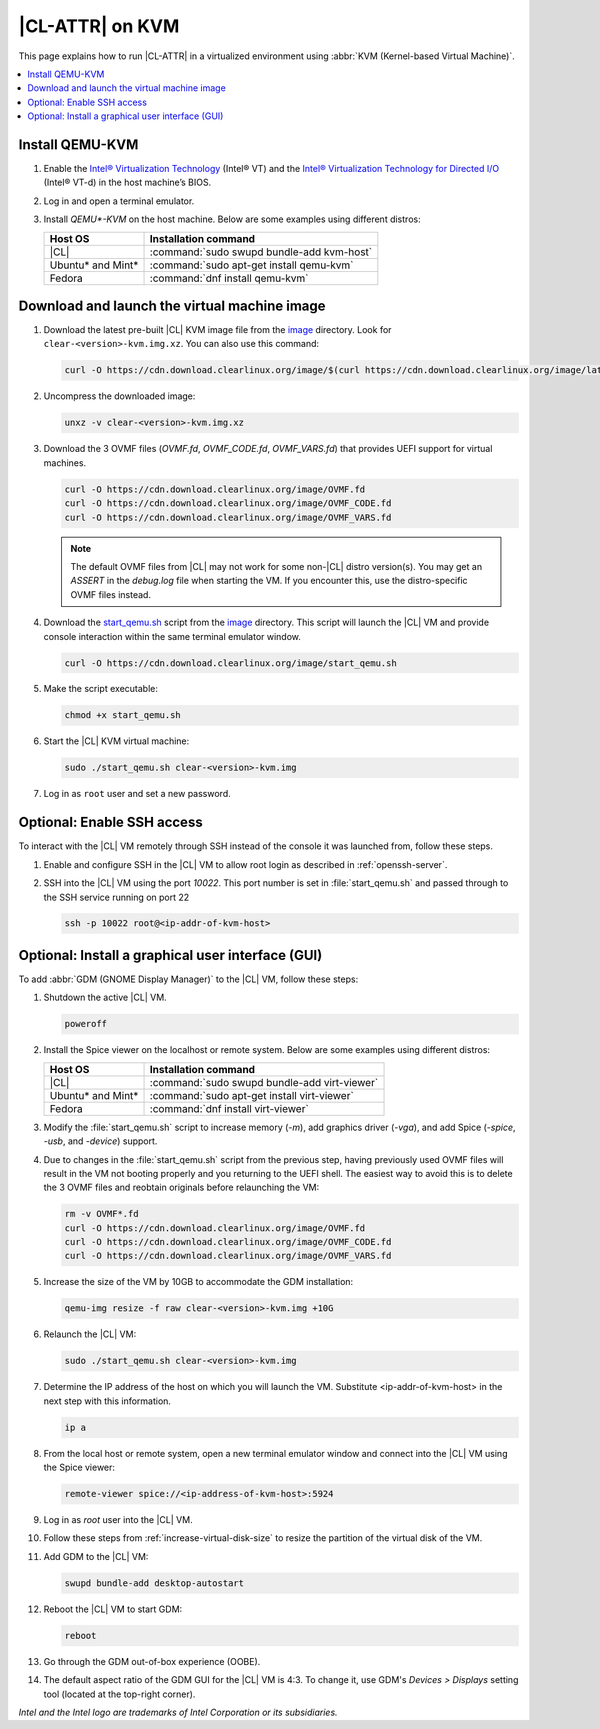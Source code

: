 .. _kvm:

|CL-ATTR| on KVM
################

This page explains how to run |CL-ATTR| in a virtualized environment using
:abbr:`KVM (Kernel-based Virtual Machine)`.

.. contents::
   :local:
   :depth: 1

Install QEMU-KVM
****************

#. Enable the `Intel® Virtualization Technology`_ (Intel® VT) and the
   `Intel® Virtualization Technology for Directed I/O`_ (Intel® VT-d) in the
   host machine’s BIOS.

#. Log in and open a terminal emulator.

#. Install `QEMU*-KVM` on the host machine. Below are some examples using
   different distros:

   ====================    =========================================
   Host OS                 Installation command
   ====================    =========================================
   |CL|                    :command:`sudo swupd bundle-add kvm-host`
   --------------------    -----------------------------------------
   Ubuntu\* and Mint\*     :command:`sudo apt-get install qemu-kvm`
   --------------------    -----------------------------------------
   Fedora                  :command:`dnf install qemu-kvm`
   ====================    =========================================

Download and launch the virtual machine image
*********************************************

#. Download the latest pre-built |CL| KVM image file from
   the `image <https://cdn.download.clearlinux.org/image/>`_ directory. Look for
   ``clear-<version>-kvm.img.xz``.  You can also use this command:

   .. code-block:: bash

      curl -O https://cdn.download.clearlinux.org/image/$(curl https://cdn.download.clearlinux.org/image/latest-images.json | grep -o clear-'[0-9]'*-kvm.img.xz | head -1)

#. Uncompress the downloaded image:

   .. code-block:: bash

      unxz -v clear-<version>-kvm.img.xz

#. Download the 3 OVMF files (`OVMF.fd`, `OVMF_CODE.fd`, `OVMF_VARS.fd`) that
   provides UEFI  support for virtual machines.

   .. code-block:: bash

      curl -O https://cdn.download.clearlinux.org/image/OVMF.fd
      curl -O https://cdn.download.clearlinux.org/image/OVMF_CODE.fd
      curl -O https://cdn.download.clearlinux.org/image/OVMF_VARS.fd

   .. note::

      The default OVMF files from |CL| may not work for some non-|CL| distro
      version(s). You may get an `ASSERT` in the `debug.log` file when
      starting the VM. If you encounter this, use the distro-specific OVMF
      files instead.


#. Download the `start_qemu.sh`_ script from the
   `image <https://cdn.download.clearlinux.org/image/>`_ directory.  This script
   will launch the |CL| VM and provide console interaction within the same
   terminal emulator window.

   .. code-block:: bash

      curl -O https://cdn.download.clearlinux.org/image/start_qemu.sh

#. Make the script executable:

   .. code-block:: bash

      chmod +x start_qemu.sh

#. Start the |CL| KVM virtual machine:

   .. code-block:: bash

      sudo ./start_qemu.sh clear-<version>-kvm.img

#. Log in as ``root`` user and set a new password.

Optional: Enable SSH access
***************************

To interact with the |CL| VM remotely through SSH instead of the console it
was launched from, follow these steps.

#. Enable and configure SSH in the |CL| VM to allow root login as described in
   :ref:`openssh-server`.


#. SSH into the |CL| VM using the port `10022`. This port number is set in
   :file:`start_qemu.sh` and passed through to the SSH service running on port
   22

   .. code-block:: bash

      ssh -p 10022 root@<ip-addr-of-kvm-host>


Optional: Install a graphical user interface (GUI)
**************************************************

To add :abbr:`GDM (GNOME Display Manager)` to the |CL| VM, follow these steps:

#. Shutdown the active |CL| VM.

   .. code-block:: bash

      poweroff

#. Install the Spice viewer on the localhost or remote system. Below are some
   examples using different distros:

   ====================    =========================================
   Host OS                 Installation command
   ====================    =========================================
   |CL|                    :command:`sudo swupd bundle-add virt-viewer`
   --------------------    -----------------------------------------
   Ubuntu\* and Mint\*     :command:`sudo apt-get install virt-viewer`
   --------------------    -----------------------------------------
   Fedora                  :command:`dnf install virt-viewer`
   ====================    =========================================


#. Modify the :file:`start_qemu.sh` script to increase memory (`-m`), add
   graphics driver (`-vga`), and add Spice (`-spice`, `-usb`, and
   `-device`) support.

   .. code-block:: console
      :emphasize-lines: 5-10

      qemu-system-x86_64 \
          -enable-kvm \
          ${UEFI_BIOS} \
          -smp sockets=1,cpus=4,cores=2 -cpu host \
          -m 4096 \
          -vga qxl \
          -nographic \
          -spice port=5924,disable-ticketing \
          -usb \
          -device usb-tablet,bus=usb-bus.0 \
          -drive file="$IMAGE",if=virtio,aio=threads,format=raw \
          -netdev user,id=mynet0,hostfwd=tcp::${VMN}0022-:22,hostfwd=tcp::${VMN}2375-:2375 \
          -device virtio-net-pci,netdev=mynet0 \
          -debugcon file:debug.log -global isa-debugcon.iobase=0x402 $@

#. Due to changes in the :file:`start_qemu.sh` script from the previous step,
   having previously used OVMF files will result in the VM not booting
   properly and you returning to the UEFI shell. The easiest way to avoid this
   is to delete the 3 OVMF files and reobtain originals before relaunching the
   VM:

   .. code-block:: bash

      rm -v OVMF*.fd
      curl -O https://cdn.download.clearlinux.org/image/OVMF.fd
      curl -O https://cdn.download.clearlinux.org/image/OVMF_CODE.fd
      curl -O https://cdn.download.clearlinux.org/image/OVMF_VARS.fd

#. Increase the size of the VM by 10GB to accommodate the GDM installation:

   .. code-block:: bash

      qemu-img resize -f raw clear-<version>-kvm.img +10G

#. Relaunch the |CL| VM:

   .. code-block:: bash

      sudo ./start_qemu.sh clear-<version>-kvm.img

#. Determine the IP address of the host on which you will launch the VM.
   Substitute <ip-addr-of-kvm-host> in the next step with this information.

   .. code-block:: bash

      ip a

#. From the local host or remote system, open a new terminal emulator window
   and connect into the |CL| VM using the Spice viewer:

   .. code-block:: bash

      remote-viewer spice://<ip-address-of-kvm-host>:5924

#. Log in as `root` user into the |CL| VM.

#. Follow these steps from :ref:`increase-virtual-disk-size` to resize the
   partition of the virtual disk of the VM.

#. Add GDM to the |CL| VM:

   .. code-block:: bash

      swupd bundle-add desktop-autostart

#. Reboot the |CL| VM to start GDM:

   .. code-block:: bash

      reboot

#. Go through the GDM out-of-box experience (OOBE).

#. The default aspect ratio of the GDM GUI for the |CL| VM is 4:3. To change
   it, use GDM's `Devices > Displays` setting tool (located at the top-right
   corner).


*Intel and the Intel logo are trademarks of Intel Corporation or its subsidiaries.*

.. _Intel® Virtualization Technology: https://www.intel.com/content/www/us/en/virtualization/virtualization-technology/intel-virtualization-technology.html
.. _Intel® Virtualization Technology for Directed I/O: https://software.intel.com/en-us/articles/intel-virtualization-technology-for-directed-io-vt-d-enhancing-intel-platforms-for-efficient-virtualization-of-io-devices
.. _start_qemu.sh: https://cdn.download.clearlinux.org/image/start_qemu.sh
